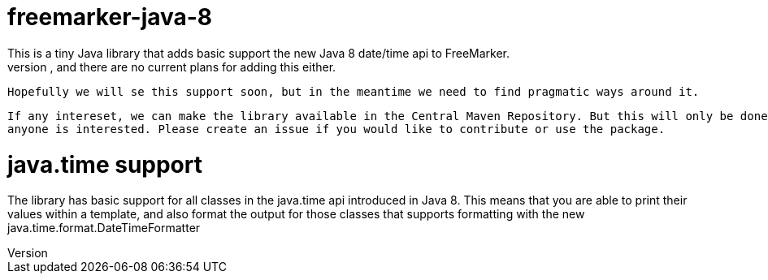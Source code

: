 # freemarker-java-8
 This is a tiny Java library that adds basic support the new Java 8 date/time api to FreeMarker.
 Unfortunately FreeMarker doesn't support this, and there are no current plans for adding this either.
 Hopefully we will se this support soon, but in the meantime we need to find pragmatic ways around it.
 
 If any intereset, we can make the library available in the Central Maven Repository. But this will only be done if 
 anyone is interested. Please create an issue if you would like to contribute or use the package.
 
# java.time support
The library has basic support for all classes in the java.time api introduced in Java 8. This means that you are able
to print their values within a template, and also format the output for those classes that supports formatting with the
new +java.time.format.DateTimeFormatter+
